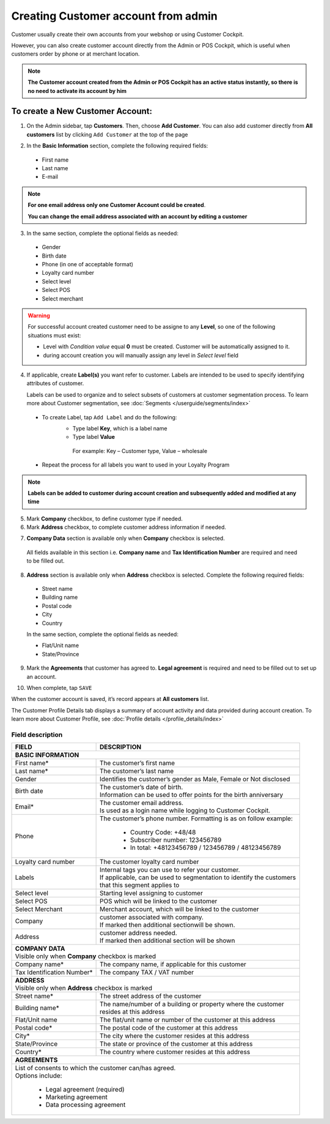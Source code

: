 .. index::
   single: account_creation

Creating Customer account from admin
=====================================

Customer usually create their own accounts from your webshop or using Customer Cockpit. 

However, you can also create customer account directly from the Admin or POS Cockpit, which is useful when customers order by phone or at merchant location. 

.. note:: 

    **The Customer account created from the Admin or POS Cockpit has an active status instantly, so there is no need to activate its account by him** 

.. image:: /userguide/_images/add_customer.png
   :alt:   New Customer Account Information 


To create a New Customer Account:
^^^^^^^^^^^^^^^^^^^^^^^^^^^^^^^^^

1. On the Admin sidebar, tap **Customers**. Then, choose **Add Customer**. You can also add customer directly from **All customers** list by clicking ``Add Customer`` at the top of the page 

.. image:: /userguide/_images/add_customer_button.png
   :alt:   Add Customer Options  
   
.. image:: /userguide/_images/basic_customer.png
   :alt:   Basic Information 

2. In the **Basic Information** section, complete the following required fields:   
  
 - First name 
 - Last name 
 - E-mail 

.. note:: 

    **For one email address only one Customer Account could be created**. 
    
    **You can change the email address associated with an account by editing a customer** 

3. In the same section, complete the optional fields as needed: 

 - Gender 
 - Birth date 
 - Phone (in one of acceptable format) 
 - Loyalty card number
 - Select level 
 - Select POS 
 - Select merchant

.. warning:: 

    For successful account created customer need to be assigne to any **Level**, so one of the following situations must exist: 
    
    - Level with *Condition value* equal **0** must be created. Customer will be automatically assigned to it. 
    - during account creation you will manually assign any level in *Select level* field


4. If applicable, create **Label(s)** you want refer to customer. Labels are intended to be used to specify identifying attributes of customer. 
  
   Labels can be used to organize and to select subsets of customers at customer segmentation process. To learn more about Customer segmentation, see :doc:`Segments </userguide/segments/index>`

 - To create Label, tap ``Add Label`` and do the following: 
    - Type label **Key**, which is a label name
    - Type label **Value**
      
     For example: Key – Customer type, Value – wholesale 
      
 - Repeat the process for all labels you want to used in your Loyalty Program

.. image:: /userguide/_images/customer_labels.png
   :alt:   Customer Labels 


.. note:: 

    **Labels can be added to customer during account creation and subsequently added and modified at any time** 

5. Mark **Company** checkbox, to define customer type if needed. 

6. Mark **Address** checkbox, to complete customer address information if needed.

.. image:: /userguide/_images/company_and_address.png
   :alt:   Company Data and Address Sections

7. **Company Data** section is available only when **Company** checkbox is selected. 
  
  All fields available in this section i.e. **Company name** and **Tax Identification Number** are required and need to be filled out. 

8. **Address** section is available only when **Address** checkbox is selected. Complete the following required fields: 

 - Street name 
 - Building name
 - Postal code
 - City
 - Country

 In the same section, complete the optional fields as needed:
   
 - Flat/Unit name 
 - State/Province

9. Mark the **Agreements** that customer has agreed to. **Legal agreement** is required and need to be filled out to set up an account. 

.. image:: /userguide/_images/agreements.png
   :alt:   Agreements

10. When complete, tap ``SAVE``

When the customer account is saved, it’s record appears at **All customers** list. 

The Customer Profile Details tab displays a summary of account activity and data provided during account creation. To learn more about Customer Profile, see :doc:`Profile details </profile_details/index>` 


Field description
*****************

+--------------------+-----------------------------------------------------------------------+
| FIELD              | DESCRIPTION                                                           |
+====================+=======================================================================+
| **BASIC INFORMATION**                                                                      |                 
+--------------------+-----------------------------------------------------------------------+
| First name*        | | The customer’s first name                                           |                               
+--------------------+-----------------------------------------------------------------------+
| Last name*         | | The customer’s last name                                            |
+--------------------+-----------------------------------------------------------------------+
| Gender             | | Identifies the customer’s gender as Male, Female or Not disclosed   |
+--------------------+-----------------------------------------------------------------------+
| Birth date         | | The customer’s date of birth.                                       |
|                    | | Information can be used to offer points for the birth anniversary   |                                         
+--------------------+-----------------------------------------------------------------------+
| Email*             | | The customer email address.                                         |
|                    | | Is used as a login name while logging to Customer Cockpit.          |                             
+--------------------+-----------------------------------------------------------------------+
| Phone              | | The customer’s phone number. Formatting is as on follow example:    |
|                    |                                                                       |
|                    |    - Country Code: +48/48                                             |
|                    |    - Subscriber number: 123456789                                     |
|                    |    - In total: +48123456789 / 123456789 / 48123456789                 |
+--------------------+-----------------------------------------------------------------------+
| Loyalty card       | | The customer loyalty card number                                    |
| number             |                                                                       |                                         
+--------------------+-----------------------------------------------------------------------+
| Labels             | | Internal tags you can use to refer your customer.                   |
|                    | | If applicable, can be used to segmentation to identify the customers|
|                    | | that this segment applies to                                        |
+--------------------+-----------------------------------------------------------------------+
| Select level       | | Starting level assigning to customer                                |
+--------------------+-----------------------------------------------------------------------+
| Select POS         | | POS which will be linked to the customer                            |
+--------------------+-----------------------------------------------------------------------+
| Select Merchant    | | Merchant account, which will be linked to the customer              |
+--------------------+-----------------------------------------------------------------------+
| Company            | | customer associated with company.                                   |
|                    | | If marked then additional sectionwill be shown.                     |                           
+--------------------+-----------------------------------------------------------------------+
| Address            | | customer address needed.                                            |
|                    | | If marked then additional section will be shown                     |                             
+--------------------+-----------------------------------------------------------------------+
| | **COMPANY DATA**                                                                         |
| | Visible only when **Company** checkbox is marked                                         |                 
+--------------------+-----------------------------------------------------------------------+
| Company name*      | | The company name, if applicable for this customer                   |
+--------------------+-----------------------------------------------------------------------+
| Tax Identification | | The company TAX / VAT number                                        |
| Number*            |                                                                       |                             
+--------------------+-----------------------------------------------------------------------+
| | **ADDRESS**                                                                              |
| | Visible only when **Address** checkbox is marked                                         |                 
+--------------------+-----------------------------------------------------------------------+
| Street name*       | | The street address of the customer                                  |
+--------------------+-----------------------------------------------------------------------+
| Building name*     | | The name/number of a building or property where the customer        |
|                    | | resides at this address                                             |                             
+--------------------+-----------------------------------------------------------------------+
| Flat/Unit name     | | The flat/unit name or number of the customer at this address        |
+--------------------+-----------------------------------------------------------------------+
| Postal code*       | | The postal code of the customer at this address                     |
+--------------------+-----------------------------------------------------------------------+
| City*              | | The city where the customer resides at this address                 |
+--------------------+-----------------------------------------------------------------------+
| State/Province     | | The state or province of the customer at this address               |
+--------------------+-----------------------------------------------------------------------+
| Country*           | | The country where customer resides at this address                  |
+--------------------+-----------------------------------------------------------------------+
| | **AGREEMENTS**                                                                           |                                         
+--------------------+-----------------------------------------------------------------------+
| | List of consents to which the customer can/has agreed.                                   |
| | Options include:                                                                         |
|                                                                                            |                         
|   - Legal agreement (required)                                                             |                  
|   - Marketing agreement                                                                    |
|   - Data processing agreement                                                              |
+--------------------+-----------------------------------------------------------------------+

